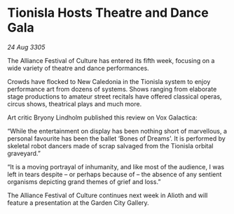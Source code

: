 * Tionisla Hosts Theatre and Dance Gala

/24 Aug 3305/

The Alliance Festival of Culture has entered its fifth week, focusing on a wide variety of theatre and dance performances. 

Crowds have flocked to New Caledonia in the Tionisla system to enjoy performance art from dozens of systems. Shows ranging from elaborate stage productions to amateur street recitals have offered classical operas, circus shows, theatrical plays and much more. 

Art critic Bryony Lindholm published this review on Vox Galactica: 

“While the entertainment on display has been nothing short of marvellous, a personal favourite has been the ballet ‘Bones of Dreams’. It is performed by skeletal robot dancers made of scrap salvaged from the Tionisla orbital graveyard.” 

“It is a moving portrayal of inhumanity, and like most of the audience, I was left in tears despite – or perhaps because of – the absence of any sentient organisms depicting grand themes of grief and loss.” 

The Alliance Festival of Culture continues next week in Alioth and will feature a presentation at the Garden City Gallery.